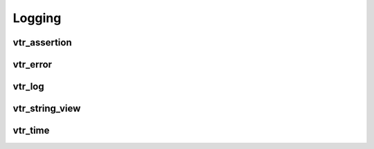 =======
Logging
=======

vtr_assertion
-------------
.. doxygenfile:: vtr_assert.h
   :project: vtr
   :sections: briefdescription detaileddescription

vtr_error
---------
.. doxygenfile:: vtr_error.h
   :project: vtr
   :sections: innernamespace innerclass briefdescription detaileddescription user-defined public-func

vtr_log
-------
.. doxygenfile:: vtr_log.h
   :project: vtr
   :sections: briefdescription detaileddescription innernamespace func

vtr_string_view
---------------
.. doxygenfile:: vtr_string_view.h
   :project: vtr
   :sections: briefdescription detaileddescription innernamespace innerclass public-func typedef func

vtr_time
--------
.. doxygenfile:: vtr_time.h
   :project: vtr
   :sections: briefdescription detaileddescription innernamespace innerclass public-func typedef func

